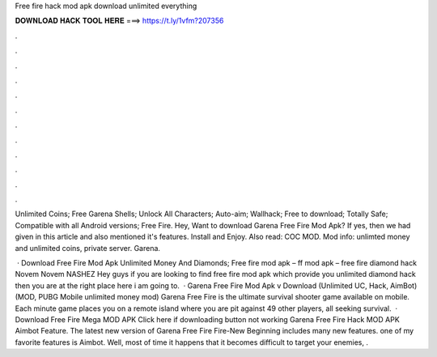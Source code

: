 Free fire hack mod apk download unlimited everything



𝐃𝐎𝐖𝐍𝐋𝐎𝐀𝐃 𝐇𝐀𝐂𝐊 𝐓𝐎𝐎𝐋 𝐇𝐄𝐑𝐄 ===> https://t.ly/1vfm?207356



.



.



.



.



.



.



.



.



.



.



.



.

Unlimited Coins; Free Garena Shells; Unlock All Characters; Auto-aim; Wallhack; Free to download; Totally Safe; Compatible with all Android versions; Free Fire. Hey, Want to download Garena Free Fire Mod Apk? If yes, then we had given in this article and also mentioned it's features. Install and Enjoy. Also read: COC MOD. Mod info: unlimted money and unlimited coins, private server. Garena.

 · Download Free Fire Mod Apk Unlimited Money And Diamonds; Free fire mod apk – ff mod apk – free fire diamond hack Novem Novem NASHEZ Hey guys if you are looking to find free fire mod apk which provide you unlimited diamond hack then you are at the right place here i am going to.  · Garena Free Fire Mod Apk v Download (Unlimited UC, Hack, AimBot) (MOD, PUBG Mobile unlimited money mod) Garena Free Fire is the ultimate survival shooter game available on mobile. Each minute game places you on a remote island where you are pit against 49 other players, all seeking survival.  · Download Free Fire Mega MOD APK Click here if downloading button not working Garena Free Fire Hack MOD APK Aimbot Feature. The latest new version of Garena Free Fire Fire-New Beginning includes many new features. one of my favorite features is Aimbot. Well, most of time it happens that it becomes difficult to target your enemies, .
